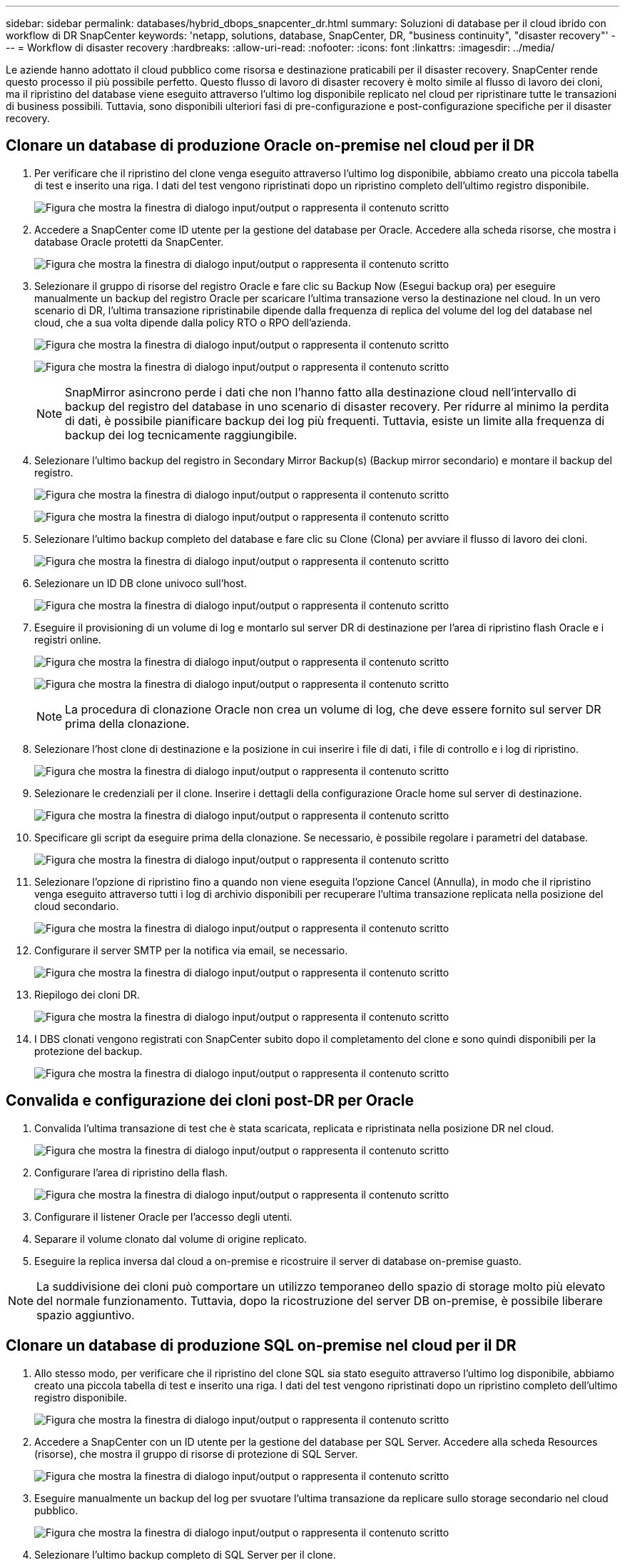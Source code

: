 ---
sidebar: sidebar 
permalink: databases/hybrid_dbops_snapcenter_dr.html 
summary: Soluzioni di database per il cloud ibrido con workflow di DR SnapCenter 
keywords: 'netapp, solutions, database, SnapCenter, DR, "business continuity", "disaster recovery"' 
---
= Workflow di disaster recovery
:hardbreaks:
:allow-uri-read: 
:nofooter: 
:icons: font
:linkattrs: 
:imagesdir: ../media/


[role="lead"]
Le aziende hanno adottato il cloud pubblico come risorsa e destinazione praticabili per il disaster recovery. SnapCenter rende questo processo il più possibile perfetto. Questo flusso di lavoro di disaster recovery è molto simile al flusso di lavoro dei cloni, ma il ripristino del database viene eseguito attraverso l'ultimo log disponibile replicato nel cloud per ripristinare tutte le transazioni di business possibili. Tuttavia, sono disponibili ulteriori fasi di pre-configurazione e post-configurazione specifiche per il disaster recovery.



== Clonare un database di produzione Oracle on-premise nel cloud per il DR

. Per verificare che il ripristino del clone venga eseguito attraverso l'ultimo log disponibile, abbiamo creato una piccola tabella di test e inserito una riga. I dati del test vengono ripristinati dopo un ripristino completo dell'ultimo registro disponibile.
+
image:snapctr_ora_dr_01.png["Figura che mostra la finestra di dialogo input/output o rappresenta il contenuto scritto"]

. Accedere a SnapCenter come ID utente per la gestione del database per Oracle. Accedere alla scheda risorse, che mostra i database Oracle protetti da SnapCenter.
+
image:snapctr_ora_dr_02.png["Figura che mostra la finestra di dialogo input/output o rappresenta il contenuto scritto"]

. Selezionare il gruppo di risorse del registro Oracle e fare clic su Backup Now (Esegui backup ora) per eseguire manualmente un backup del registro Oracle per scaricare l'ultima transazione verso la destinazione nel cloud. In un vero scenario di DR, l'ultima transazione ripristinabile dipende dalla frequenza di replica del volume del log del database nel cloud, che a sua volta dipende dalla policy RTO o RPO dell'azienda.
+
image:snapctr_ora_dr_03.png["Figura che mostra la finestra di dialogo input/output o rappresenta il contenuto scritto"]

+
image:snapctr_ora_dr_04.png["Figura che mostra la finestra di dialogo input/output o rappresenta il contenuto scritto"]

+

NOTE: SnapMirror asincrono perde i dati che non l'hanno fatto alla destinazione cloud nell'intervallo di backup del registro del database in uno scenario di disaster recovery. Per ridurre al minimo la perdita di dati, è possibile pianificare backup dei log più frequenti. Tuttavia, esiste un limite alla frequenza di backup dei log tecnicamente raggiungibile.

. Selezionare l'ultimo backup del registro in Secondary Mirror Backup(s) (Backup mirror secondario) e montare il backup del registro.
+
image:snapctr_ora_dr_05.png["Figura che mostra la finestra di dialogo input/output o rappresenta il contenuto scritto"]

+
image:snapctr_ora_dr_06.png["Figura che mostra la finestra di dialogo input/output o rappresenta il contenuto scritto"]

. Selezionare l'ultimo backup completo del database e fare clic su Clone (Clona) per avviare il flusso di lavoro dei cloni.
+
image:snapctr_ora_dr_07.png["Figura che mostra la finestra di dialogo input/output o rappresenta il contenuto scritto"]

. Selezionare un ID DB clone univoco sull'host.
+
image:snapctr_ora_dr_08.png["Figura che mostra la finestra di dialogo input/output o rappresenta il contenuto scritto"]

. Eseguire il provisioning di un volume di log e montarlo sul server DR di destinazione per l'area di ripristino flash Oracle e i registri online.
+
image:snapctr_ora_dr_09.png["Figura che mostra la finestra di dialogo input/output o rappresenta il contenuto scritto"]

+
image:snapctr_ora_dr_10.png["Figura che mostra la finestra di dialogo input/output o rappresenta il contenuto scritto"]

+

NOTE: La procedura di clonazione Oracle non crea un volume di log, che deve essere fornito sul server DR prima della clonazione.

. Selezionare l'host clone di destinazione e la posizione in cui inserire i file di dati, i file di controllo e i log di ripristino.
+
image:snapctr_ora_dr_11.png["Figura che mostra la finestra di dialogo input/output o rappresenta il contenuto scritto"]

. Selezionare le credenziali per il clone. Inserire i dettagli della configurazione Oracle home sul server di destinazione.
+
image:snapctr_ora_dr_12.png["Figura che mostra la finestra di dialogo input/output o rappresenta il contenuto scritto"]

. Specificare gli script da eseguire prima della clonazione. Se necessario, è possibile regolare i parametri del database.
+
image:snapctr_ora_dr_13.png["Figura che mostra la finestra di dialogo input/output o rappresenta il contenuto scritto"]

. Selezionare l'opzione di ripristino fino a quando non viene eseguita l'opzione Cancel (Annulla), in modo che il ripristino venga eseguito attraverso tutti i log di archivio disponibili per recuperare l'ultima transazione replicata nella posizione del cloud secondario.
+
image:snapctr_ora_dr_14.png["Figura che mostra la finestra di dialogo input/output o rappresenta il contenuto scritto"]

. Configurare il server SMTP per la notifica via email, se necessario.
+
image:snapctr_ora_dr_15.png["Figura che mostra la finestra di dialogo input/output o rappresenta il contenuto scritto"]

. Riepilogo dei cloni DR.
+
image:snapctr_ora_dr_16.png["Figura che mostra la finestra di dialogo input/output o rappresenta il contenuto scritto"]

. I DBS clonati vengono registrati con SnapCenter subito dopo il completamento del clone e sono quindi disponibili per la protezione del backup.
+
image:snapctr_ora_dr_16_1.png["Figura che mostra la finestra di dialogo input/output o rappresenta il contenuto scritto"]





== Convalida e configurazione dei cloni post-DR per Oracle

. Convalida l'ultima transazione di test che è stata scaricata, replicata e ripristinata nella posizione DR nel cloud.
+
image:snapctr_ora_dr_17.png["Figura che mostra la finestra di dialogo input/output o rappresenta il contenuto scritto"]

. Configurare l'area di ripristino della flash.
+
image:snapctr_ora_dr_18.png["Figura che mostra la finestra di dialogo input/output o rappresenta il contenuto scritto"]

. Configurare il listener Oracle per l'accesso degli utenti.
. Separare il volume clonato dal volume di origine replicato.
. Eseguire la replica inversa dal cloud a on-premise e ricostruire il server di database on-premise guasto.



NOTE: La suddivisione dei cloni può comportare un utilizzo temporaneo dello spazio di storage molto più elevato del normale funzionamento. Tuttavia, dopo la ricostruzione del server DB on-premise, è possibile liberare spazio aggiuntivo.



== Clonare un database di produzione SQL on-premise nel cloud per il DR

. Allo stesso modo, per verificare che il ripristino del clone SQL sia stato eseguito attraverso l'ultimo log disponibile, abbiamo creato una piccola tabella di test e inserito una riga. I dati del test vengono ripristinati dopo un ripristino completo dell'ultimo registro disponibile.
+
image:snapctr_sql_dr_01.png["Figura che mostra la finestra di dialogo input/output o rappresenta il contenuto scritto"]

. Accedere a SnapCenter con un ID utente per la gestione del database per SQL Server. Accedere alla scheda Resources (risorse), che mostra il gruppo di risorse di protezione di SQL Server.
+
image:snapctr_sql_dr_02.png["Figura che mostra la finestra di dialogo input/output o rappresenta il contenuto scritto"]

. Eseguire manualmente un backup del log per svuotare l'ultima transazione da replicare sullo storage secondario nel cloud pubblico.
+
image:snapctr_sql_dr_03.png["Figura che mostra la finestra di dialogo input/output o rappresenta il contenuto scritto"]

. Selezionare l'ultimo backup completo di SQL Server per il clone.
+
image:snapctr_sql_dr_04.png["Figura che mostra la finestra di dialogo input/output o rappresenta il contenuto scritto"]

. Impostare l'impostazione del clone, ad esempio Clone Server, Clone Instance, Clone Name e mount. Il percorso di storage secondario in cui viene eseguita la clonazione viene popolato automaticamente.
+
image:snapctr_sql_dr_05.png["Figura che mostra la finestra di dialogo input/output o rappresenta il contenuto scritto"]

. Selezionare tutti i backup del registro da applicare.
+
image:snapctr_sql_dr_06.png["Figura che mostra la finestra di dialogo input/output o rappresenta il contenuto scritto"]

. Specificare eventuali script opzionali da eseguire prima o dopo la clonazione.
+
image:snapctr_sql_dr_07.png["Figura che mostra la finestra di dialogo input/output o rappresenta il contenuto scritto"]

. Specificare un server SMTP se si desidera inviare una notifica via e-mail.
+
image:snapctr_sql_dr_08.png["Figura che mostra la finestra di dialogo input/output o rappresenta il contenuto scritto"]

. Riepilogo dei cloni DR. I database clonati vengono immediatamente registrati con SnapCenter e sono disponibili per la protezione del backup.
+
image:snapctr_sql_dr_09.png["Figura che mostra la finestra di dialogo input/output o rappresenta il contenuto scritto"]

+
image:snapctr_sql_dr_10.png["Figura che mostra la finestra di dialogo input/output o rappresenta il contenuto scritto"]





== Convalida e configurazione dei cloni post-DR per SQL

. Monitorare lo stato del lavoro clone.
+
image:snapctr_sql_dr_11.png["Figura che mostra la finestra di dialogo input/output o rappresenta il contenuto scritto"]

. Verificare che l'ultima transazione sia stata replicata e ripristinata con tutti i cloni dei file di log e il ripristino.
+
image:snapctr_sql_dr_12.png["Figura che mostra la finestra di dialogo input/output o rappresenta il contenuto scritto"]

. Configurare una nuova directory di log di SnapCenter sul server DR per il backup del log di SQL Server.
. Separare il volume clonato dal volume di origine replicato.
. Eseguire la replica inversa dal cloud a on-premise e ricostruire il server di database on-premise guasto.




== Dove cercare aiuto?

Se hai bisogno di aiuto per questa soluzione e per i casi d'utilizzo, partecipa al link:https://netapppub.slack.com/archives/C021R4WC0LC["La community di NetApp Solution Automation supporta il canale slack"] e cerca il canale di automazione della soluzione per inviare domande o domande.
